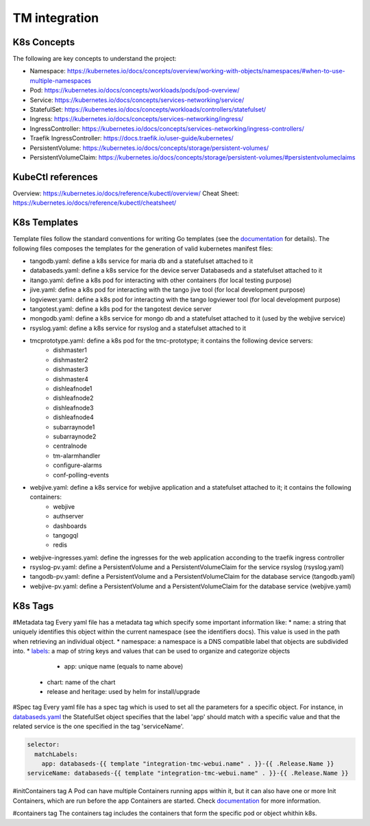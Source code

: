 TM integration
==============

K8s Concepts
------------
The following are key concepts to understand the project: 

* Namespace: https://kubernetes.io/docs/concepts/overview/working-with-objects/namespaces/#when-to-use-multiple-namespaces
* Pod: https://kubernetes.io/docs/concepts/workloads/pods/pod-overview/
* Service: https://kubernetes.io/docs/concepts/services-networking/service/
* StatefulSet: https://kubernetes.io/docs/concepts/workloads/controllers/statefulset/
* Ingress: https://kubernetes.io/docs/concepts/services-networking/ingress/
* IngressController: https://kubernetes.io/docs/concepts/services-networking/ingress-controllers/
* Traefik IngressController: https://docs.traefik.io/user-guide/kubernetes/
* PersistentVolume: https://kubernetes.io/docs/concepts/storage/persistent-volumes/
* PersistentVolumeClaim: https://kubernetes.io/docs/concepts/storage/persistent-volumes/#persistentvolumeclaims

KubeCtl references
------------------
Overview: https://kubernetes.io/docs/reference/kubectl/overview/
Cheat Sheet: https://kubernetes.io/docs/reference/kubectl/cheatsheet/

K8s Templates
-------------

Template files follow the standard conventions for writing Go templates (see the `documentation <https://golang.org/pkg/text/template/>`_ for details). The following files composes the templates for the generation of valid kubernetes manifest files: 

* tangodb.yaml: define a k8s service for maria db and a statefulset attached to it
* databaseds.yaml: define a k8s service for the device server Databaseds and a statefulset attached to it
* itango.yaml: define a k8s pod for interacting with other containers (for local testing purpose)
* jive.yaml: define a k8s pod for interacting with the tango jive tool (for local development purpose)
* logviewer.yaml: define a k8s pod for interacting with the tango logviewer tool  (for local development purpose)
* tangotest.yaml: define a k8s pod for the tangotest device server
* mongodb.yaml: define a k8s service for mongo db and a statefulset attached to it (used by the webjive service)
* rsyslog.yaml: define a k8s service for rsyslog and a statefulset attached to it
* tmcprototype.yaml: define a k8s pod for the tmc-prototype; it contains the following device servers: 
	* dishmaster1 
	* dishmaster2 
	* dishmaster3 
	* dishmaster4 
	* dishleafnode1 
	* dishleafnode2 
	* dishleafnode3 
	* dishleafnode4 
	* subarraynode1 
	* subarraynode2 
	* centralnode 
	* tm-alarmhandler
	* configure-alarms 
	* conf-polling-events
* webjive.yaml: define a k8s service for webjive application and a statefulset attached to it; it contains the following containers: 
	* webjive 
	* authserver 
	* dashboards 
	* tangogql 
	* redis
* webjive-ingresses.yaml: define the ingresses for the web application acconding to the traefik ingress controller
* rsyslog-pv.yaml: define a PersistentVolume and a PersistentVolumeClaim for the service rsyslog (rsyslog.yaml)
* tangodb-pv.yaml: define a PersistentVolume and a PersistentVolumeClaim for the database service (tangodb.yaml)
* webjive-pv.yaml: define a PersistentVolume and a PersistentVolumeClaim for the database service (webjive.yaml)


K8s Tags
--------

#Metadata tag
Every yaml file has a metadata tag which specify some important information like:
* name: a string that uniquely identifies this object within the current namespace (see the identifiers docs). This value is used in the path when retrieving an individual object.
* namespace: a namespace is a DNS compatible label that objects are subdivided into.
* `labels <https://kubernetes.io/docs/concepts/overview/working-with-objects/labels/>`_: a map of string keys and values that can be used to organize and categorize objects
	* app: unique name (equals to name above) 
    * chart: name of the chart
    * release and heritage: used by helm for install/upgrade

#Spec tag
Every yaml file has a spec tag which is used to set all the parameters for a specific object. For instance, in `databaseds.yaml <https://github.com/ska-telescope/k8s-integration/blob/master/chart/templates/databaseds.yaml>`_ the StatefulSet object specifies that the label 'app' should match with a specific value and that the related service is the one specified in the tag 'serviceName'. 

.. code-block:: console

  selector:
    matchLabels:
      app: databaseds-{{ template "integration-tmc-webui.name" . }}-{{ .Release.Name }}
  serviceName: databaseds-{{ template "integration-tmc-webui.name" . }}-{{ .Release.Name }}

#initContainers tag
A Pod can have multiple Containers running apps within it, but it can also have one or more Init Containers, which are run before the app Containers are started. Check `documentation <https://kubernetes.io/docs/concepts/workloads/pods/init-containers/>`_ for more information.

#containers tag
The containers tag includes the containers that form the specific pod or object whithin k8s. 